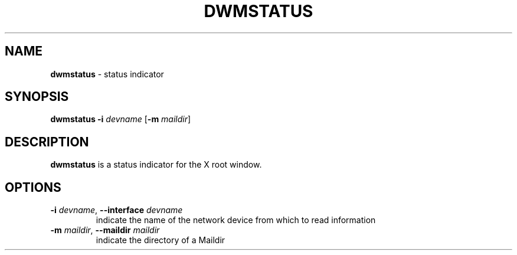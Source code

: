 .\" See LICENSE file for copyright and license details.
.TH DWMSTATUS 1 "September 2014" "dwmstatus-2.2"
.SH NAME
.B dwmstatus
\- status indicator
.SH SYNOPSIS
.B dwmstatus
\fB\-i\fP \fIdevname\fP
[\fB\-m\fP \fImaildir\fP]
.SH DESCRIPTION
.BI dwmstatus
is a status indicator for the X root window.
.SH OPTIONS
.TP
.BR "\-i \fIdevname\fP", " \-\-interface \fIdevname\fP"
indicate the name of the network device from which to read information
.TP
.BR "\-m \fImaildir\fP\fN", " \-\-maildir \fImaildir\fP"
indicate the directory of a Maildir
